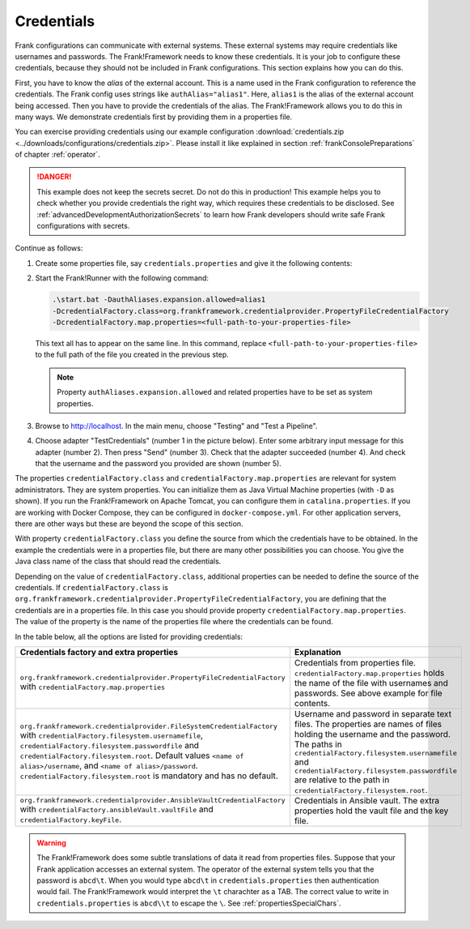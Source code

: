 .. _deploymentCredentials:

Credentials
===========

Frank configurations can communicate with external systems. These external systems may require credentials like usernames and passwords. The Frank!Framework needs to know these credentials. It is your job to configure these credentials, because they should not be included in Frank configurations. This section explains how you can do this.

First, you have to know the *alias* of the external account. This is a name used in the Frank configuration to reference the credentials. The Frank config uses strings like ``authAlias="alias1"``. Here, ``alias1`` is the alias of the external account being accessed. Then you have to provide the credentials of the alias. The Frank!Framework allows you to do this in many ways. We demonstrate credentials first by providing them in a properties file.

You can exercise providing credentials using our example configuration :download:`credentials.zip <../downloads/configurations/credentials.zip>`. Please install it like explained in section :ref:`frankConsolePreparations` of chapter :ref:`operator`.

.. DANGER::

   This example does not keep the secrets secret. Do not do this in production! This example helps you to check whether you provide credentials the right way, which requires these credentials to be disclosed. See :ref:`advancedDevelopmentAuthorizationSecrets` to learn how Frank developers should write safe Frank configurations with secrets.

Continue as follows:

1. Create some properties file, say ``credentials.properties`` and give it the following contents:

   .. include:: ../../../src/advancedDevelopmentCredentials/credentials.properties
      :literal:

2. Start the Frank!Runner with the following command: 
   
   .. code-block::
   
      .\start.bat -DauthAliases.expansion.allowed=alias1 
      -DcredentialFactory.class=org.frankframework.credentialprovider.PropertyFileCredentialFactory
      -DcredentialFactory.map.properties=<full-path-to-your-properties-file>
      
   This text all has to appear on the same line. In this command, replace ``<full-path-to-your-properties-file>`` to the full path of the file you created in the previous step.

   .. NOTE::

      Property ``authAliases.expansion.allowed`` and related properties have to be set as system properties.

3. Browse to http://localhost. In the main menu, choose "Testing" and "Test a Pipeline".
4. Choose adapter "TestCredentials" (number 1 in the picture below). Enter some arbitrary input message for this adapter (number 2). Then press "Send" (number 3). Check that the adapter succeeded (number 4). And check that the username and the password you provided are shown (number 5).

   .. image:: testCredentials.jpg

The properties ``credentialFactory.class`` and ``credentialFactory.map.properties`` are relevant for system administrators. They are system properties. You can initialize them as Java Virtual Machine properties (with ``-D`` as shown). If you run the Frank!Framework on Apache Tomcat, you can configure them in ``catalina.properties``. If you are working with Docker Compose, they can be configured in ``docker-compose.yml``. For other application servers, there are other ways but these are beyond the scope of this section.

With property ``credentialFactory.class`` you define the source from which the credentials have to be obtained. In the example the credentials were in a properties file, but there are many other possibilities you can choose. You give the Java class name of the class that should read the credentials.

Depending on the value of ``credentialFactory.class``, additional properties can be needed to define the source of the credentials. If ``credentialFactory.class`` is ``org.frankframework.credentialprovider.PropertyFileCredentialFactory``, you are defining that the credentials are in a properties file. In this case you should provide property ``credentialFactory.map.properties``. The value of the property is the name of the properties file where the credentials can be found.

In the table below, all the options are listed for providing credentials:

+--------------------------------------------------------------------------+-----------------------------------------------------+
| Credentials factory and extra properties                                 | Explanation                                         |
+=============================================================+============+=====================================================+
| ``org.frankframework.credentialprovider.PropertyFileCredentialFactory``  | Credentials from properties file.                   |
| with ``credentialFactory.map.properties``                                | ``credentialFactory.map.properties`` holds the      |
|                                                                          | name of the file with usernames and passwords.      |
|                                                                          | See above example for file contents.                |
+--------------------------------------------------------------------------+-----------------------------------------------------+
| ``org.frankframework.credentialprovider.FileSystemCredentialFactory``    | Username and password in separate text files.       |
| with ``credentialFactory.filesystem.usernamefile``,                      | The properties are names of files holding the       |
| ``credentialFactory.filesystem.passwordfile`` and                        | username and the password. The paths in             |
| ``credentialFactory.filesystem.root``. Default values                    | ``credentialFactory.filesystem.usernamefile``       |
| ``<name of alias>/username``, and ``<name of alias>/password``.          | and ``credentialFactory.filesystem.passwordfile``   |
| ``credentialFactory.filesystem.root`` is mandatory and has no default.   | are relative to the path in                         |
|                                                                          | ``credentialFactory.filesystem.root``.              |
+--------------------------------------------------------------------------+-----------------------------------------------------+
| ``org.frankframework.credentialprovider.AnsibleVaultCredentialFactory``  | Credentials in Ansible vault. The extra             |
| with ``credentialFactory.ansibleVault.vaultFile`` and                    | properties hold the vault file and the key file.    |
| ``credentialFactory.keyFile``.                                           |                                                     |
+--------------------------------------------------------------------------+-----------------------------------------------------+

.. WARNING::

   The Frank!Framework does some subtle translations of data it read from properties files. Suppose that your Frank application accesses an external system. The operator of the external system tells you that the password is ``abcd\t``. When you would type ``abcd\t`` in ``credentials.properties`` then authentication would fail. The Frank!Framework would interpret the ``\t`` charachter as a TAB. The correct value to write in ``credentials.properties`` is ``abcd\\t`` to escape the ``\``. See :ref:`propertiesSpecialChars`.
